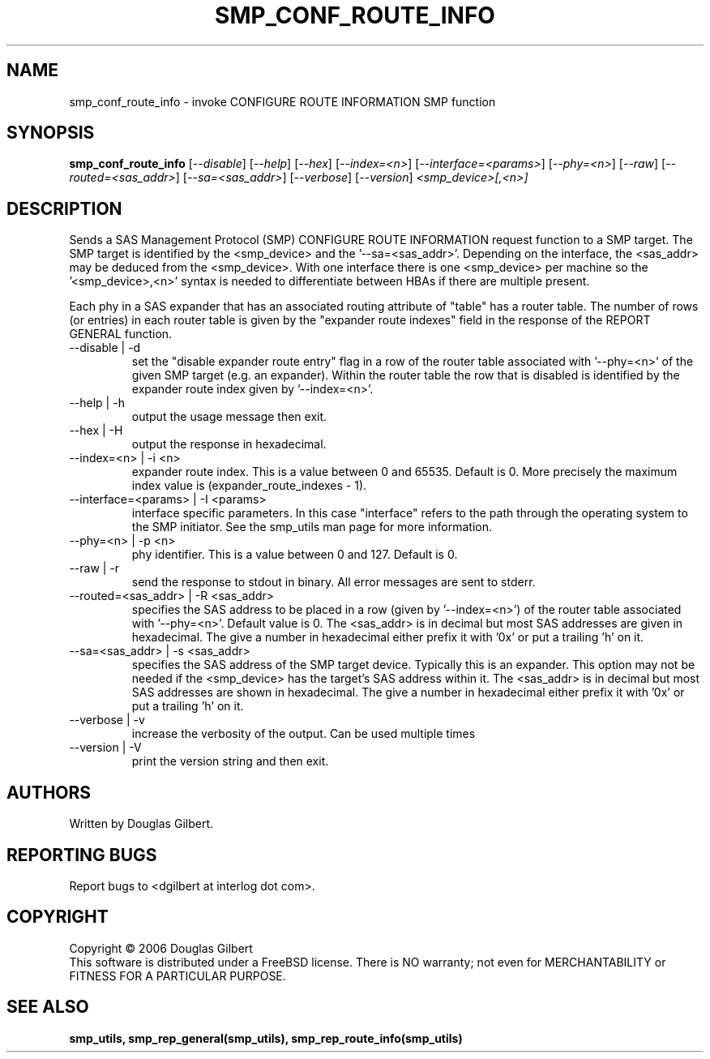 .TH SMP_CONF_ROUTE_INFO "8" "June 2006" "smp_utils-0.90" SMP_UTILS
.SH NAME
smp_conf_route_info \- invoke CONFIGURE ROUTE INFORMATION SMP function
.SH SYNOPSIS
.B smp_conf_route_info
[\fI--disable\fR] [\fI--help\fR] [\fI--hex\fR] [\fI--index=<n>\fR]
[\fI--interface=<params>\fR] [\fI--phy=<n>\fR] [\fI--raw\fR]
[\fI--routed=<sas_addr>\fR] [\fI--sa=<sas_addr>\fR] [\fI--verbose\fR]
[\fI--version\fR] \fI<smp_device>[,<n>]\fR
.SH DESCRIPTION
.\" Add any additional description here
.PP
Sends a SAS Management Protocol (SMP) CONFIGURE ROUTE INFORMATION
request function to a SMP target. The SMP target is identified by
the <smp_device> and the '--sa=<sas_addr>'. Depending on the interface,
the <sas_addr> may be deduced from the <smp_device>. With one interface there is
one <smp_device> per machine so the '<smp_device>,<n>' syntax is
needed to differentiate between HBAs if there are multiple present.
.PP
Each phy in a SAS expander that has an associated routing attribute
of "table" has a router table. The number of rows (or entries) in
each router table is given by the "expander route indexes" field
in the response of the REPORT GENERAL function.
.TP
--disable | -d
set the "disable expander route entry" flag in a row of the router table
associated with '--phy=<n>' of the given SMP target (e.g. an expander).
Within the router table the row that is disabled is identified by
the expander route index given by '--index=<n>'.
.TP
--help | -h
output the usage message then exit.
.TP
--hex | -H
output the response in hexadecimal.
.TP
--index=<n> | -i <n>
expander route index. This is a value between 0 and 65535. Default is 0.
More precisely the maximum index value is (expander_route_indexes - 1).
.TP
--interface=<params> | -I <params>
interface specific parameters. In this case "interface" refers to the
path through the operating system to the SMP initiator. See the smp_utils
man page for more information.
.TP
--phy=<n> | -p <n>
phy identifier. This is a value between 0 and 127. Default is 0.
.TP
--raw | -r
send the response to stdout in binary. All error messages are sent to stderr.
.TP
--routed=<sas_addr> | -R <sas_addr>
specifies the SAS address to be placed in a row (given by '--index=<n>') of
the router table associated with '--phy=<n>'. Default value is 0.
The <sas_addr> is in decimal but most SAS addresses are given in hexadecimal.
The give a number in hexadecimal either prefix it with '0x' or put a
trailing 'h' on it.
.TP
--sa=<sas_addr> | -s <sas_addr>
specifies the SAS address of the SMP target device. Typically this is an
expander. This option may not be needed if the <smp_device> has the target's
SAS address within it. The <sas_addr> is in decimal but most SAS addresses
are shown in hexadecimal. The give a number in hexadecimal either prefix
it with '0x' or put a trailing 'h' on it.
.TP
--verbose | -v
increase the verbosity of the output. Can be used multiple times
.TP
--version | -V
print the version string and then exit.
.SH AUTHORS
Written by Douglas Gilbert.
.SH "REPORTING BUGS"
Report bugs to <dgilbert at interlog dot com>.
.SH COPYRIGHT
Copyright \(co 2006 Douglas Gilbert
.br
This software is distributed under a FreeBSD license. There is NO
warranty; not even for MERCHANTABILITY or FITNESS FOR A PARTICULAR PURPOSE.
.SH "SEE ALSO"
.B smp_utils, smp_rep_general(smp_utils), smp_rep_route_info(smp_utils)
